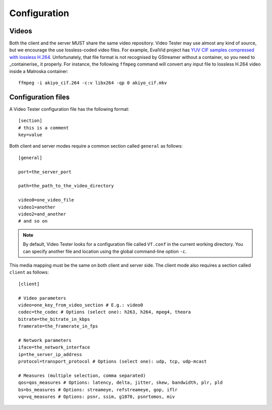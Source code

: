 Configuration
=============

Videos
------

Both the client and the server MUST share the same video repository. Video Tester may use almost any kind of source, but we encourage the use lossless-coded video files. For example, EvalVid project has `YUV CIF samples compressed with lossless H.264 <http://www.tkn.tu-berlin.de/research/evalvid/cif.html>`_. Unfortunately, that file format is not recognised by GStreamer without a container, so you need to _containerise_ it properly. For instance, the following ``ffmpeg`` command will convert any input file to lossless H.264 video inside a Matroska container::

	ffmpeg -i akiyo_cif.264 -c:v libx264 -qp 0 akiyo_cif.mkv

Configuration files
-------------------

A Video Tester configuration file has the following format::

	[section]
	# this is a comment
	key=value

Both client and server modes require a common section called ``general`` as follows::

	[general]

	port=the_server_port

	path=the_path_to_the_video_directory

	video0=one_video_file
	video1=another
	video2=and_another
	# and so on

.. note::

	By default, Video Tester looks for a configuration file called ``VT.conf`` in the current working directory. You can specify another file and location using the global command-line option ``-c``.

This media mapping must be the same on both client and server side. The client mode also requires a section called ``client`` as follows::

	[client]

	# Video parameters
	video=one_key_from_video_section # E.g.: video0
	codec=the_codec # Options (select one): h263, h264, mpeg4, theora
	bitrate=the_bitrate_in_kbps
	framerate=the_framerate_in_fps

	# Network parameters
	iface=the_network_interface
	ip=the_server_ip_address
	protocol=transport_protocol # Options (select one): udp, tcp, udp-mcast

	# Measures (multiple selection, comma separated)
	qos=qos_measures # Options: latency, delta, jitter, skew, bandwidth, plr, pld
	bs=bs_measures # Options: streameye, refstreameye, gop, iflr
	vq=vq_measures # Options: psnr, ssim, g1070, psnrtomos, miv
